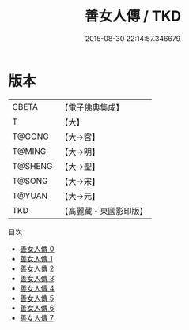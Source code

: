 #+TITLE: 善女人傳 / TKD

#+DATE: 2015-08-30 22:14:57.346679
* 版本
 |     CBETA|【電子佛典集成】|
 |         T|【大】     |
 |    T@GONG|【大→宮】   |
 |    T@MING|【大→明】   |
 |   T@SHENG|【大→聖】   |
 |    T@SONG|【大→宋】   |
 |    T@YUAN|【大→元】   |
 |       TKD|【高麗藏・東國影印版】|
目次
 - [[file:KR6r0031_000.txt][善女人傳 0]]
 - [[file:KR6r0031_001.txt][善女人傳 1]]
 - [[file:KR6r0031_002.txt][善女人傳 2]]
 - [[file:KR6r0031_003.txt][善女人傳 3]]
 - [[file:KR6r0031_004.txt][善女人傳 4]]
 - [[file:KR6r0031_005.txt][善女人傳 5]]
 - [[file:KR6r0031_006.txt][善女人傳 6]]
 - [[file:KR6r0031_007.txt][善女人傳 7]]
